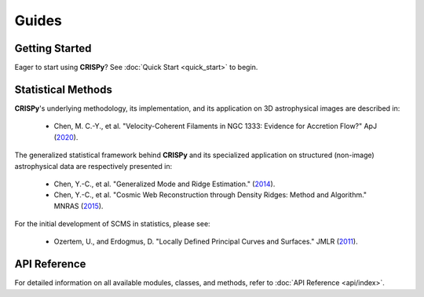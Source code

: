 Guides
======

Getting Started
---------------
Eager to start using **CRISPy**? See :doc:`Quick Start <quick_start>` to begin.

Statistical Methods
-------------------

**CRISPy**'s underlying methodology, its implementation, and its application
on 3D astrophysical images are described in:

    - Chen, M. C.-Y., et al. "Velocity-Coherent Filaments in NGC 1333: Evidence for Accretion Flow?"
      ApJ (`2020 <https://ui.adsabs.harvard.edu/abs/2020ApJ...891...84C/abstract>`_).

The generalized statistical framework behind **CRISPy** and its specialized application on structured
(non-image) astrophysical data are respectively presented in:

    - Chen, Y.-C., et al. "Generalized Mode and Ridge Estimation."
      (`2014 <https://arxiv.org/abs/1406.1803>`_).

    - Chen, Y.-C., et al. "Cosmic Web Reconstruction through Density Ridges: Method and Algorithm."
      MNRAS (`2015 <https://arxiv.org/abs/1501.05303>`_).

For the initial development of SCMS in statistics, please see:

    - Ozertem, U., and Erdogmus, D. "Locally Defined Principal Curves and Surfaces."
      JMLR (`2011 <https://jmlr.org>`_).


API Reference
-------------------
For detailed information on all available modules, classes, and methods, refer to
:doc:`API Reference <api/index>`.

